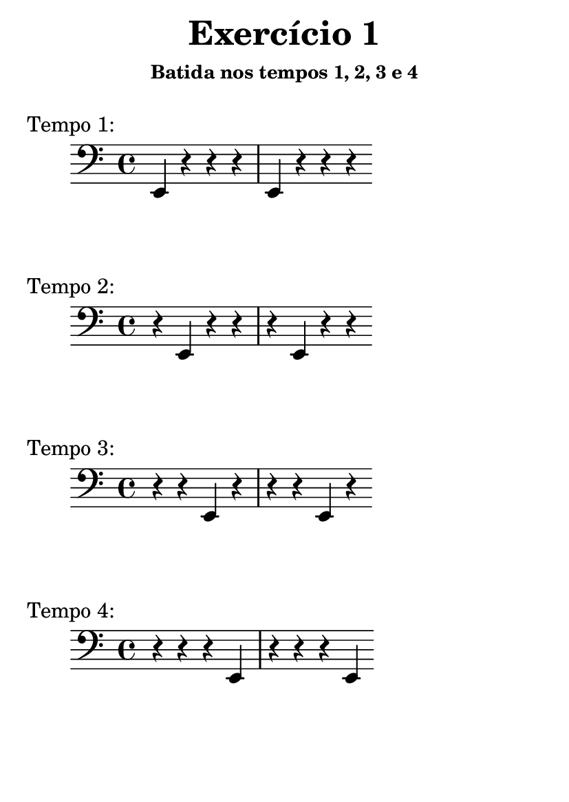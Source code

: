 \version "2.16.2"

#(set-default-paper-size "a6")

\header {
	title = "Exercício 1"
	subsubtitle = "Batida nos tempos 1, 2, 3 e 4"
	instrument = " "
	composer = " "
	tagline = ##f
}

tempo_I = \drums { \repeat unfold 4 { hh bd bd bd } }
tempo_II = \drums { \repeat unfold 4 { bd hh bd bd } }
tempo_III = \drums { \repeat unfold 4 { bd bd hh bd } }
tempo_IV = \drums { \repeat unfold 4 { bd bd bd hh } }

midiStaff = \drums {
	{ r2 } \repeat unfold 4 { ss4 }
	\tempo_I
	\tempo_II
	\tempo_III
	\tempo_IV
	{ r2 }	
}

midiStaff_I = \drums { { r2 } \repeat unfold 4 { ss4 } \tempo_I { r2 } }
midiStaff_II = \drums { { r2 } \repeat unfold 4 { ss4 } \tempo_II { r2 } }
midiStaff_III = \drums { { r2 } \repeat unfold 4 { ss4 } \tempo_III { r2 } }
midiStaff_IV = \drums { { r2 } \repeat unfold 4 { ss4 } \tempo_IV { r2 } }

\book { \bookOutputName "exercicio_01_1.0x" \score { \times 1/1 \midiStaff \midi {} } }
\book { \bookOutputName "exercicio_01_1.5x" \score { \times 2/3 \midiStaff \midi {} } }
\book { \bookOutputName "exercicio_01_2.0x" \score { \times 1/2 \midiStaff \midi {} } }
\book { \bookOutputName "exercicio_01_3.0x" \score { \times 1/3 \midiStaff \midi {} } }
\book { \bookOutputName "exercicio_01_4.0x" \score { \times 1/4 \midiStaff \midi {} } }

\book { \bookOutputName "exercicio_01_tempo_1" \score { \midiStaff_I \midi {} } }
\book { \bookOutputName "exercicio_01_tempo_2" \score { \midiStaff_II \midi {} } }
\book { \bookOutputName "exercicio_01_tempo_3" \score { \midiStaff_III \midi {} } }
\book { \bookOutputName "exercicio_01_tempo_4" \score { \midiStaff_IV \midi {} } }

\score { { \clef bass \bar "|:" \repeat unfold 2 { e,4 r   r   r  } \bar ":|" } \header { piece = "Tempo 1:" } \layout {} }
\score { { \clef bass \bar "|:" \repeat unfold 2 { r   e,  r   r  } \bar ":|" } \header { piece = "Tempo 2:" } \layout {} }
\score { { \clef bass \bar "|:" \repeat unfold 2 { r   r   e,  r  } \bar ":|" } \header { piece = "Tempo 3:" } \layout {} }
\score { { \clef bass \bar "|:" \repeat unfold 2 { r   r   r   e, } \bar ":|" } \header { piece = "Tempo 4:" } \layout {} }
